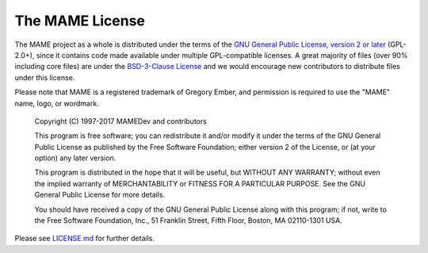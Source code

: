 The MAME License
================


The MAME project as a whole is distributed under the terms of the `GNU General Public License, version 2 or later <http://opensource.org/licenses/GPL-2.0>`_ (GPL-2.0+), since it contains code made available under multiple GPL-compatible licenses. A great majority of files (over 90% including core files) are under the `BSD-3-Clause License <http://opensource.org/licenses/BSD-3-Clause>`_ and we would encourage new contributors to distribute files under this license.

Please note that MAME is a registered trademark of Gregory Ember, and permission is required to use the "MAME" name, logo, or wordmark.

    Copyright (C) 1997-2017  MAMEDev and contributors

    This program is free software; you can redistribute it and/or modify
    it under the terms of the GNU General Public License as published by
    the Free Software Foundation; either version 2 of the License, or
    (at your option) any later version.

    This program is distributed in the hope that it will be useful,
    but WITHOUT ANY WARRANTY; without even the implied warranty of
    MERCHANTABILITY or FITNESS FOR A PARTICULAR PURPOSE.  See the
    GNU General Public License for more details.

    You should have received a copy of the GNU General Public License along
    with this program; if not, write to the Free Software Foundation, Inc.,
    51 Franklin Street, Fifth Floor, Boston, MA 02110-1301 USA.

Please see `LICENSE.md <https://github.com/mamedev/mame/blob/master/LICENSE.md>`_ for further details.
